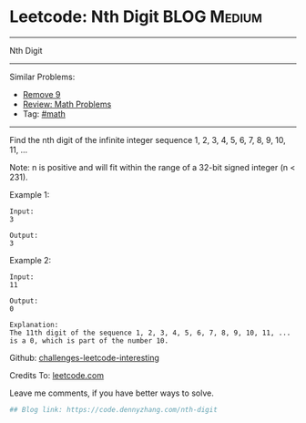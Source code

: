 * Leetcode: Nth Digit                                              :BLOG:Medium:
#+STARTUP: showeverything
#+OPTIONS: toc:nil \n:t ^:nil creator:nil d:nil
:PROPERTIES:
:type:     math
:END:
---------------------------------------------------------------------
Nth Digit
---------------------------------------------------------------------
Similar Problems:
- [[https://code.dennyzhang.com/remove-9][Remove 9]]
- [[https://code.dennyzhang.com/review-math][Review: Math Problems]]
- Tag: [[https://code.dennyzhang.com/tag/math][#math]]
---------------------------------------------------------------------
Find the nth digit of the infinite integer sequence 1, 2, 3, 4, 5, 6, 7, 8, 9, 10, 11, ...

Note: n is positive and will fit within the range of a 32-bit signed integer (n < 231).

Example 1:
#+BEGIN_EXAMPLE
Input:
3

Output:
3
#+END_EXAMPLE

Example 2:
#+BEGIN_EXAMPLE
Input:
11

Output:
0

Explanation:
The 11th digit of the sequence 1, 2, 3, 4, 5, 6, 7, 8, 9, 10, 11, ... is a 0, which is part of the number 10.
#+END_EXAMPLE

Github: [[url-external:https://github.com/DennyZhang/challenges-leetcode-interesting/tree/master/nth-digit][challenges-leetcode-interesting]]

Credits To: [[url-external:https://leetcode.com/problems/nth-digit/description/][leetcode.com]]

Leave me comments, if you have better ways to solve.

#+BEGIN_SRC python
## Blog link: https://code.dennyzhang.com/nth-digit

#+END_SRC
